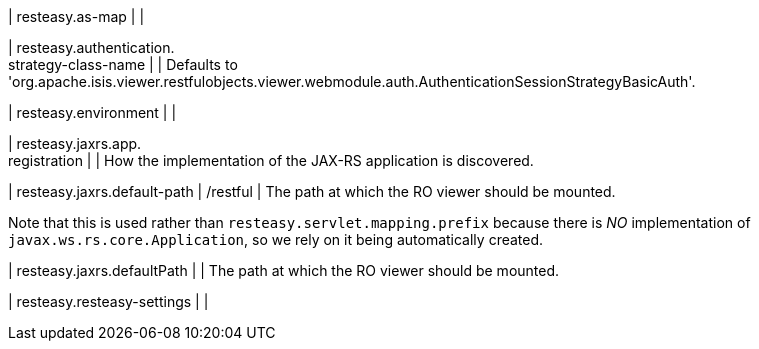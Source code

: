 | resteasy.as-map
| 
| 

| resteasy.authentication. +
strategy-class-name
| 
| Defaults to 'org.apache.isis.viewer.restfulobjects.viewer.webmodule.auth.AuthenticationSessionStrategyBasicAuth'.


| resteasy.environment
| 
| 

| resteasy.jaxrs.app. +
registration
| 
| How the implementation of the JAX-RS application is discovered.


| resteasy.jaxrs.default-path
|  /restful
| The path at which the RO viewer should be mounted.

Note that this is used rather than `resteasy.servlet.mapping.prefix` because there is _NO_ implementation of ``javax.ws.rs.core.Application``, so we rely on it being automatically created.


| resteasy.jaxrs.defaultPath
| 
| The path at which the RO viewer should be mounted.


| resteasy.resteasy-settings
| 
| 

